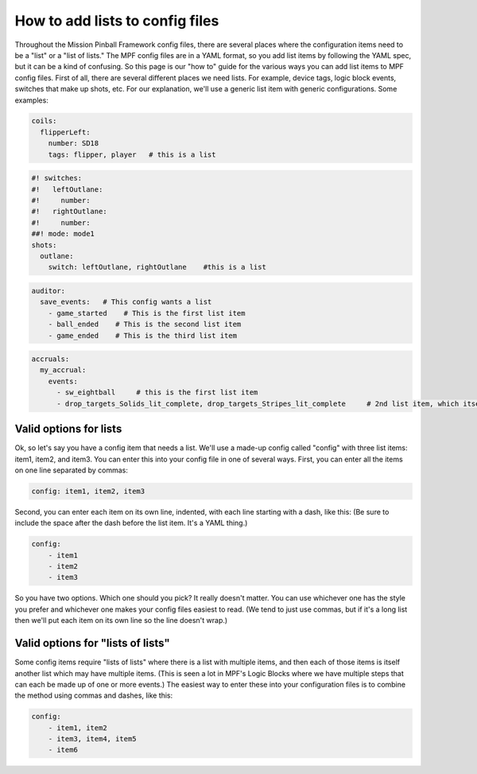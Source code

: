 How to add lists to config files
================================

Throughout the Mission Pinball Framework config files, there are
several places where the configuration items need to be a "list" or a
"list of lists." The MPF config files are in a YAML format, so you add
list items by following the YAML spec, but it can be a kind of
confusing. So this page is our "how to" guide for the various ways you
can add list items to MPF config files. First of all, there are
several different places we need lists. For example, device tags,
logic block events, switches that make up shots, etc. For our
explanation, we'll use a generic list item with generic
configurations. Some examples:

.. code-block:: mpf-config

   coils:
     flipperLeft:
       number: SD18
       tags: flipper, player   # this is a list

.. code-block:: mpf-config

   #! switches:
   #!   leftOutlane:
   #!     number:
   #!   rightOutlane:
   #!     number:
   ##! mode: mode1
   shots:
     outlane:
       switch: leftOutlane, rightOutlane    #this is a list

.. code-block:: mpf-config

   auditor:
     save_events:   # This config wants a list
       - game_started    # This is the first list item
       - ball_ended    # This is the second list item
       - game_ended    # This is the third list item

.. code-block:: mpf-config

   accruals:
     my_accrual:
       events:
         - sw_eightball     # this is the first list item
         - drop_targets_Solids_lit_complete, drop_targets_Stripes_lit_complete     # 2nd list item, which itself has two items

Valid options for lists
-----------------------

Ok, so let's say you have a config item that needs a list. We'll use a
made-up config called "config" with three list items: item1, item2,
and item3. You can enter this into your config file in one of several
ways. First, you can enter all the items on one line separated by
commas:

.. code-block:: yaml

    config: item1, item2, item3


Second, you can enter each item on its own line, indented, with each
line starting with a dash, like this: (Be sure to include the space
after the dash before the list item. It's a YAML thing.)

.. code-block:: yaml

    config:
        - item1
        - item2
        - item3

So you have two options. Which one should you pick? It really doesn't
matter. You can use whichever one has the style you prefer and
whichever one makes your config files easiest to read. (We tend to
just use commas, but if it's a long list then we'll put each item on
its own line so the line doesn't wrap.)

Valid options for "lists of lists"
----------------------------------

Some config items require "lists of lists" where there is a list with
multiple items, and then each of those items is itself another list
which may have multiple items. (This is seen a lot in MPF's Logic
Blocks where we have multiple steps that can each be made up of one or
more events.) The easiest way to enter these into your configuration
files is to combine the method using commas and dashes, like this:

.. code-block:: yaml

    config:
        - item1, item2
        - item3, item4, item5
        - item6


